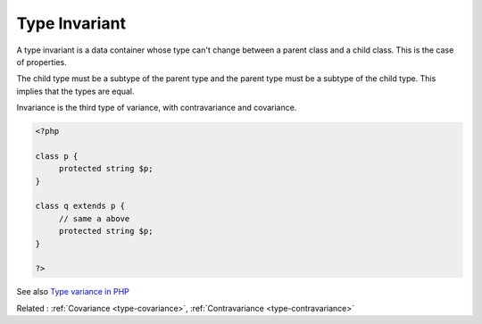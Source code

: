 .. _invariant:
.. meta::
	:description:
		Type Invariant: A type invariant is a data container whose type can't change between a parent class and a child class.
	:twitter:card: summary_large_image
	:twitter:site: @exakat
	:twitter:title: Type Invariant
	:twitter:description: Type Invariant: A type invariant is a data container whose type can't change between a parent class and a child class
	:twitter:creator: @exakat
	:twitter:image:src: https://php-dictionary.readthedocs.io/en/latest/_static/logo.png
	:og:image: https://php-dictionary.readthedocs.io/en/latest/_static/logo.png
	:og:title: Type Invariant
	:og:type: article
	:og:description: A type invariant is a data container whose type can't change between a parent class and a child class
	:og:url: https://php-dictionary.readthedocs.io/en/latest/dictionary/invariant.ini.html
	:og:locale: en
.. raw:: html

	<script type="application/ld+json">{"@context":"https:\/\/schema.org","@graph":[{"@type":"WebPage","@id":"https:\/\/php-dictionary.readthedocs.io\/en\/latest\/tips\/debug_zval_dump.html","url":"https:\/\/php-dictionary.readthedocs.io\/en\/latest\/tips\/debug_zval_dump.html","name":"Type Invariant","isPartOf":{"@id":"https:\/\/www.exakat.io\/"},"datePublished":"Thu, 12 Jun 2025 05:05:28 +0000","dateModified":"Thu, 12 Jun 2025 05:05:28 +0000","description":"A type invariant is a data container whose type can't change between a parent class and a child class","inLanguage":"en-US","potentialAction":[{"@type":"ReadAction","target":["https:\/\/php-dictionary.readthedocs.io\/en\/latest\/dictionary\/Type Invariant.html"]}]},{"@type":"WebSite","@id":"https:\/\/www.exakat.io\/","url":"https:\/\/www.exakat.io\/","name":"Exakat","description":"Smart PHP static analysis","inLanguage":"en-US"}]}</script>


Type Invariant
--------------

A type invariant is a data container whose type can't change between a parent class and a child class. This is the case of properties.

The child type must be a subtype of the parent type and the parent type must be a subtype of the child type. This implies that the types are equal.

Invariance is the third type of variance, with contravariance and covariance.


.. code-block:: php
   
   <?php
   
   class p {
   	protected string $p;
   }
   
   class q extends p {
   	// same a above
   	protected string $p;
   }
   
   ?>


See also `Type variance in PHP <https://www.npopov.com/2021/11/08/Type-variance-in-PHP.html>`_

Related : :ref:`Covariance <type-covariance>`, :ref:`Contravariance <type-contravariance>`
